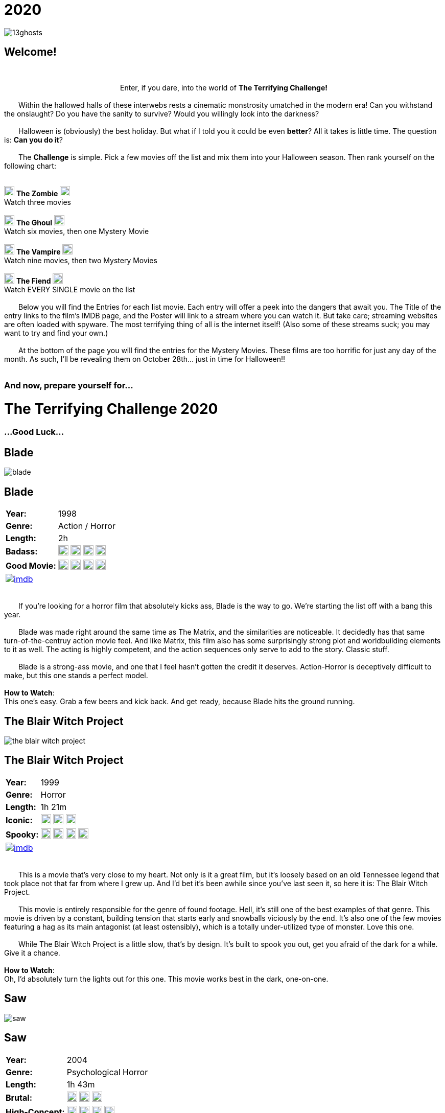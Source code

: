 = 2020
:doctype: article
:!sectids:
:imagesdir: ./images

++++
<link type="text/css" rel="stylesheet" media="all" href="" id="theme_css" />
++++

[.text-center]
image:gifs/13ghosts.gif[]

== Welcome!
+++<br>+++
+++<center>Enter, if you dare, into the world of <b>The Terrifying Challenge!</b></center>+++
 +
&emsp;&emsp;Within the hallowed halls of these interwebs rests a cinematic monstrosity umatched in the modern era! Can you withstand the onslaught? Do you have the sanity to survive? Would you willingly look into the darkness?
 +
 +
&emsp;&emsp;Halloween is (obviously) the best holiday. But what if I told you it could be even *better*? All it takes is little time. The question is: *Can you do it*?
 +
 +
&emsp;&emsp;The *Challenge* is simple. Pick a few movies off the list and mix them into your Halloween season. Then rank yourself on the following chart:
 +
 +
[.text-center]
image:skull.webp[,20] [underline]#*The Zombie*# image:skull.webp[,20] +
Watch three movies
 +
 +
image:skull.webp[,20] [underline]#*The Ghoul*# image:skull.webp[,20] +
Watch six movies, then one Mystery Movie
 +
 +
image:skull.webp[,20] [underline]#*The Vampire*# image:skull.webp[,20] +
Watch nine movies, then two Mystery Movies
 +
 +
image:skull.webp[,20] [underline]#*The Fiend*# image:skull.webp[,20] +
Watch EVERY SINGLE movie on the list
 +
 +
&emsp;&emsp;Below you will find the Entries for each list movie. Each entry will offer a peek into the dangers that await you. The Title of the entry links to the film's IMDB page, and the Poster will link to a stream where you can watch it. But take care; streaming websites are often loaded with spyware. The most terrifying thing of all is the internet itself! (Also some of these streams suck; you may want to try and find your own.)
 +
 +
&emsp;&emsp;At the bottom of the page you will find the entries for the Mystery Movies. These films are too horrific for just any day of the month. As such, I'll be revealing them on October 28th... just in time for Halloween!!
 +
 +

[.text-center]
--
++++
<h3>And now, prepare yourself for...</h3>
<h1>The Terrifying Challenge 2020</h1>
<h3>...Good Luck...</h3>
++++
--


== [hide]#Blade#
[.movie]
--
image:posters/blade.webp[]
[horizontal]
.+++<h2>Blade</h2>+++
*Year:* :: 1998
*Genre:* :: Action / Horror
*Length:* :: 2h
*Badass:* :: image:skull.webp[,20] image:skull.webp[,20] image:skull.webp[,20] image:skull.webp[,20]
*Good Movie:* :: image:skull.webp[,20] image:skull.webp[,20] image:skull.webp[,20] image:skull.webp[,20]
image:imdb.webp[window="_blank",link="https://www.imdb.com/title/tt0120611"] :: +++&nbsp+++

+++<br>+++
&emsp;&emsp;If you're looking for a horror film that absolutely kicks ass, Blade is the way to go. We're starting the list off with a bang this year.
 +
 +
&emsp;&emsp;Blade was made right around the same time as The Matrix, and the similarities are noticeable. It decidedly has that same turn-of-the-centruy action movie feel. And like Matrix, this film also has some surprisingly strong plot and worldbuilding elements to it as well. The acting is highly competent, and the action sequences only serve to add to the story. Classic stuff.
 +
 +
&emsp;&emsp;Blade is a strong-ass movie, and one that I feel hasn't gotten the credit it deserves. Action-Horror is deceptively difficult to make, but this one stands a perfect model.
 +
 +
[underline]#*How to Watch*:# +
This one's easy. Grab a few beers and kick back. And get ready, because Blade hits the ground running.
--


== [hide]#The Blair Witch Project#
[.movie]
--
image:posters/the-blair-witch-project.webp[]
[horizontal]
.+++<h2>The Blair Witch Project</h2>+++
*Year:* :: 1999
*Genre:* :: Horror
*Length:* :: 1h 21m
*Iconic:* :: image:skull.webp[,20] image:skull.webp[,20] image:skull.webp[,20]
*Spooky:* :: image:skull.webp[,20] image:skull.webp[,20] image:skull.webp[,20] image:skull.webp[,20]
image:imdb.webp[window="_blank",link="https://www.imdb.com/title/tt0185937"] :: +++&nbsp+++

+++<br>+++
&emsp;&emsp;This is a movie that's very close to my heart. Not only is it a great film, but it's loosely based on an old Tennessee legend that took place not that far from where I grew up. And I'd bet it's been awhile since you've last seen it, so here it is: The Blair Witch Project.
 +
 +
&emsp;&emsp;This movie is entirely responsible for the genre of found footage. Hell, it's still one of the best examples of that genre. This movie is driven by a constant, building tension that starts early and snowballs viciously by the end. It's also one of the few movies featuring a hag as its main antagonist (at least ostensibly), which is a totally under-utilized type of monster. Love this one.
 +
 +
&emsp;&emsp;While The Blair Witch Project is a little slow, that's by design. It's built to spook you out, get you afraid of the dark for a while. Give it a chance.
 +
 +
[underline]#*How to Watch*:# +
Oh, I'd absolutely turn the lights out for this one. This movie works best in the dark, one-on-one.
--


== [hide]#Saw#
[.movie]
--
image:posters/saw.webp[]
[horizontal]
.+++<h2>Saw</h2>+++
*Year:* :: 2004
*Genre:* :: Psychological Horror
*Length:* :: 1h 43m
*Brutal:* :: image:skull.webp[,20] image:skull.webp[,20] image:skull.webp[,20]
*High-Concept:* :: image:skull.webp[,20] image:skull.webp[,20] image:skull.webp[,20] image:skull.webp[,20]
image:imdb.webp[window="_blank",link="https://www.imdb.com/title/tt0387564"] :: +++&nbsp+++

+++<br>+++
&emsp;&emsp;Saw is one of those movies--the kind that has a tendency to stick with you. Even years later, I've got a few scenes from this movie I can remember with crystal clarity. It's probably why this movie has like a billion sequels (but don't watch any of them, except maybe the second one).
 +
 +
&emsp;&emsp;This film was a perfect storm. It had a novel (at the time) concept, great execution, a passable plot, and some stunning visuals. Saw basically kicked off a whole new sub-genre of horror that we're still living with today--I'd call it modern surrealist toture-porn. And again, there's a good reason for that.
 +
 +
&emsp;&emsp;Easily the most "subtle" and atmospheric of the Saw franchise, this movie is hard to forget and even harder to shake off.
 +
 +
[underline]#*How to Watch*:# +
This is the kind of movie that should be watched in the dark. Get comfy and take your time, because Saw has a surprising amount of depth, and deserves a little attention.
--


== [hide]#From Dusk Till Dawn#
[.movie]
--
image:posters/from-dusk-till-dawn.webp[]
[horizontal]
.+++<h2>From Dusk Till Dawn</h2>+++
*Year:* :: 1996
*Genre:* :: Action / Horror
*Length:* :: 1h 48m
*Tarantino:* :: image:skull.webp[,20] image:skull.webp[,20] image:skull.webp[,20] image:skull.webp[,20]
*Weird:* :: image:skull.webp[,20] image:skull.webp[,20] image:skull.webp[,20]
image:imdb.webp[window="_blank",link="https://www.imdb.com/title/tt0116367"] :: +++&nbsp+++

+++<br>+++
&emsp;&emsp;Quick: name a horror movie that drips with the influence of Quentin Tarantino. Also, one that literally has Tarantino in it. And one that starts as a weird-ass crime drama or something and suddenly devolves into a guns-blazing action/horror.
 +
 +
&emsp;&emsp;Give up? Turns out, it's From Dusk Till Dawn. If you've never seen this one, you're in for some shit. I've actually been trying to squeeze this one onto the list since the very first year, and now a slot has finally opened. So strap in, because this one's all over the place.
 +
 +
&emsp;&emsp;I'll try not to spoil it any further. But I will say this: it takes a while to ramp up. So strap in.
 +
 +
[underline]#*How to Watch*:# +
There's not much you can do to prepare for this movie. Pairs great with alcohol. Easy drinking game: drink when something gross and weird and violent happens.
--


== [hide]#Altered States#
[.movie]
--
image:posters/altered-states.webp[]
[horizontal]
.+++<h2>Altered States</h2>+++
*Year:* :: 1980
*Genre:* :: Cosmic Horror
*Length:* :: 1h 42m
*Weird:* :: image:skull.webp[,20] image:skull.webp[,20] image:skull.webp[,20] image:skull.webp[,20]
*Trippy:* :: image:skull.webp[,20] image:skull.webp[,20] image:skull.webp[,20] image:skull.webp[,20]
image:imdb.webp[window="_blank",link="https://www.imdb.com/title/tt0080360"] :: +++&nbsp+++

+++<br>+++
&emsp;&emsp;Goddam I love this movie. It really fires on all cylinders for me--and I hope you'll see the same magic in it that I do. I'm really not even sure how to describe it... but allow me give it a try.
 +
 +
&emsp;&emsp;Altered States is basically a modern take on the old Jekyll and Hyde story. It's got the pacing and storytelling of a 70s film, but the visual effects and mentality of one from the 80s. And boy, is it unique. Even among other cosmic horrors, Altered States is really its own thing.
 +
 +
&emsp;&emsp;Fair warning: this is a cerebral-ass movie. There won't be any slashers or jumpscares. But if you follow through with it, Altered States will show you some real shit.
 +
 +
[underline]#*How to Watch*:# +
First off, this one might be hard to find. It's a pretty fucking obscure movie. But if you can get ahold of it, I'd say don't watch it while sleepy. It's a slow and steady build to the crazy shit. Still, absolutely worth seeing at least once.
--


== [hide]#From Beyond#
[.movie]
--
image:posters/from-beyond.webp[]
[horizontal]
.+++<h2>From Beyond</h2>+++
*Year:* :: 1986
*Genre:* :: Lovecraftian Horror
*Length:* :: 1h 25m
*Horrific:* :: image:skull.webp[,20] image:skull.webp[,20] image:skull.webp[,20]
*Fucking Nuts:* :: image:skull.webp[,20] image:skull.webp[,20] image:skull.webp[,20] image:skull.webp[,20]
image:imdb.webp[window="_blank",link="https://www.imdb.com/title/tt0091083"] :: +++&nbsp+++

+++<br>+++
&emsp;&emsp;I'm pretty excited to debut this movie, because this is a new acquisition for me. And it's got a legacy behind it that makes me question why I'd never heard of it before this year.
 +
 +
&emsp;&emsp;From Beyond is a spiritual sucessor to Re-Animator, one of my favorite movies of all time. It has many of the same actors, the same director, and was made only years after. And while the tone is a little more serious, it still stands as a pretty great entry into the Lovecraftian horror genre.
 +
 +
&emsp;&emsp;While it's hard to follow a masterpiece like Re-Animator, this movie has a lot of merit in its own right. The effects are great, the story is strong, and the visuals very hard to forget. A wild cinematic experience.
 +
 +
[underline]#*How to Watch*:# +
This movie is pretty gory. And like Re-Animator it has a weird psycho-sexual vibe to it that might turn some people off. I wouldn't put it on in mixed company.
--


== [hide]#House#
[.movie]
--
image:posters/house.webp[]
[horizontal]
.+++<h2>House</h2>+++
*Year:* :: 1985
*Genre:* :: Horror / Comedy
*Length:* :: 1h 33m
*Wacky:* :: image:skull.webp[,20] image:skull.webp[,20] image:skull.webp[,20] image:skull.webp[,20]
*Horror:* :: image:skull.webp[,20] image:skull.webp[,20] image:skull.webp[,20]
image:imdb.webp[window="_blank",link="https://www.imdb.com/title/tt0091223"] :: +++&nbsp+++

+++<br>+++
&emsp;&emsp;House is goofy as hell, but in a good way. It's that rare comedy/horror that takes itself seriously, and yet still manages to be hilarious at the same time.
 +
 +
&emsp;&emsp;It blows my mind to say this, but I'm pretty sure Evil Dead 2 (another one of my favorites) took a great deal of inspiration from House. Watch for it. But make no mistake: House is its own movie. There's a lot of crazy stuff in here that you won't see in a typical horror movie. And while the story is pretty straightforward, there's some serious twists and turns that'll really catch you off-guard.
 +
 +
&emsp;&emsp;House is a goofy story that is executed masterfully. It goes off the rails very quickly--in exactly the way you'd want. A nice break from the extreme horror you'll find on the rest of the list.
 +
 +
[underline]#*How to Watch*:# +
Drink heavily. This movie is more fun than anything. No curveballs here.
--


== [hide]#Battle Royale#
[.movie]
--
image:posters/battle-royale.webp[]
[horizontal]
.+++<h2>Battle Royale</h2>+++
*Year:* :: 2000
*Genre:* :: Murder Movie
*Length:* :: 1h 54m
*Insane:* :: image:skull.webp[,20] image:skull.webp[,20] image:skull.webp[,20] image:skull.webp[,20]
*Fucked Up:* :: image:skull.webp[,20] image:skull.webp[,20] image:skull.webp[,20] image:skull.webp[,20]
image:imdb.webp[window="_blank",link="https://www.imdb.com/title/tt0266308"] :: +++&nbsp+++

+++<br>+++
&emsp;&emsp;Okay, so, this is one of those movies that doesn't really count as horror. I mean, it's horrific as fuck. But technically this is more of an action film. And boy, is it something else.
 +
 +
&emsp;&emsp;Battle Royale is a japanese film, making it our first forgeign film for the year. And it definitely has that distinct approach to blood-and-gore violence that's characteristically japanese. There's a great deal of super-dramatic violence in this movie that I think fits perfectly into the Challenge.
 +
 +
&emsp;&emsp;Battle Royale is a hardcore piece that has a lot to offer. By year 2000 standards, it's way ahead of its time--which may explain the wild influence which it's had in recent years. Don't miss this one.
 +
 +
[underline]#*How to Watch*:# +
This movie is pretty black metal. It may be a little extreme for some audiences, but it also has a surprising amount of depth. Brace yourself for a wild ride.
--


== [hide]#Night of the Living Dead#
[.movie]
--
image:posters/night-of-the-living-dead.webp[]
[horizontal]
.+++<h2>Night of the Living Dead</h2>+++
*Year:* :: 1968
*Genre:* :: Classic Horror
*Length:* :: 1h 36m
*Iconic:* :: image:skull.webp[,20] image:skull.webp[,20] image:skull.webp[,20] image:skull.webp[,20]
*Old:* :: image:skull.webp[,20] image:skull.webp[,20] image:skull.webp[,20]
image:imdb.webp[window="_blank",link="https://www.imdb.com/title/tt0063350"] :: +++&nbsp+++

+++<br>+++
&emsp;&emsp;Now here's a movie whose reputation precedes it--and that reputation is deserved. Night of the Living Dead is one of those legendary horrors that spawned not only a genre, but a full-blown trope.
 +
 +
&emsp;&emsp;Now, keep in mind that this movie was made in the 60s. It's slow, and brooding, and philosophical. It's really more of a character drama than anything. But it's most obviously notable for creating the Romero zombie, which is essentially the zombie we know today. Before Night of the Living Dead, pretty much the only kind of zombie was voodoo (which is objectively the most boring kind).
 +
 +
&emsp;&emsp;Night of the Living Dead was highly influential, but it's also a great movie in its own right. The visuals are beautiful, and the monsters ghoulish. If you're willing to give it a shot, this movie will absoultely prove its own merits.
 +
 +
[underline]#*How to Watch*:# +
I'll say again, this movie is a little slow by modern standards. You'll want to give it a close watch and plenty of attention.
--


== [hide]#Creepshow#
[.movie]
--
image:posters/creepshow.webp[]
[horizontal]
.+++<h2>Creepshow</h2>+++
*Year:* :: 1982
*Genre:* :: Horror Anthology
*Length:* :: 2h
*Goofy:* :: image:skull.webp[,20] image:skull.webp[,20] image:skull.webp[,20] image:skull.webp[,20]
*Visual Appeal:* :: image:skull.webp[,20] image:skull.webp[,20] image:skull.webp[,20] image:skull.webp[,20]
image:imdb.webp[window="_blank",link="https://www.imdb.com/title/tt0083767"] :: +++&nbsp+++

+++<br>+++
&emsp;&emsp;Creepshow is a weird piece. Based on some sort of pulp comics that I've never heard of, Creepshow does some very interesting things. The most notable element would be the visual effects, which are very distinct and impressively done. Then of course, there's the acting talent. Some of the actors in this movie include: Leslie Nielsen, Ted Danson, Stephen King(!), Ed Harris, and more. It's wild stuff.
 +
 +
&emsp;&emsp;Creepshow is not exactly a top-tier movie or anything, but it's got a lot to offer. If nothing else you could say it's memorable. It makes an impact. And I think you'll like it.
 +
 +
[underline]#*How to Watch*:# +
This movie is what I'd call "casual". Less dense and cerebral than some of the others this year, Creepshow is a fun piece that should be pretty easy to watch.
--


== [hide]#The Exorcist 3: Legion#
[.movie]
--
image:posters/the-exorcist-iii.webp[]
[horizontal]
.+++<h2>The Exorcist 3: Legion</h2>+++
*Year:* :: 1990
*Genre:* :: Religious Horror / Crime Drama
*Length:* :: 1h 50m
*Cinema:* :: image:skull.webp[,20] image:skull.webp[,20] image:skull.webp[,20] image:skull.webp[,20]
*Awesome Sequel:* :: image:skull.webp[,20] image:skull.webp[,20] image:skull.webp[,20] image:skull.webp[,20]
image:imdb.webp[window="_blank",link="https://www.imdb.com/title/tt0099528"] :: +++&nbsp+++

+++<br>+++
&emsp;&emsp;If you've been following the list since the beginning, you'll remember that the original The Exorcist was on the first year's list. And this year, we're finally following it up with with the only other movie in the series that matters: The Exorcist 3: Legion.
 +
 +
&emsp;&emsp;This movie is notable for a handful of reasons. First off, it's good. As in, arguably better than the first (though I wouldn't argue that). Second, it deviates heavily from the first. As in, it's a totally different kind of movie. And then third, there's some great actors in this movie--and that includes some awesome cameos. Keep your eyes open.
 +
 +
&emsp;&emsp;But seriously though, Legion is a fucking great movie, and I can't emphasize that enough. It's that rare sequel that actually contributes to the story of the original in a worthwhile way. Can't recommend it enough.
 +
 +
[underline]#*How to Watch*:# +
Exorcist 3: Legion is not a drinking movie. Like the first it's based mostly on tension and atmosphere. So it needs (and deserves) a little focus.
--


== [hide]#Train to Busan#
[.movie]
--
image:posters/train-to-busan.webp[]
[horizontal]
.+++<h2>Train to Busan</h2>+++
*Year:* :: 2016
*Genre:* :: Horror
*Length:* :: 1h 58m
*Zombies:* :: image:skull.webp[,20] image:skull.webp[,20] image:skull.webp[,20] image:skull.webp[,20]
*Aciton:* :: image:skull.webp[,20] image:skull.webp[,20] image:skull.webp[,20] image:skull.webp[,20]
image:imdb.webp[window="_blank",link="https://www.imdb.com/title/tt5700672"] :: +++&nbsp+++

+++<br>+++
&emsp;&emsp;Our second zombie movie this year is also our second foreign film. Train to Busan is a fairly recent film from South Korea. And luckily it's yet another example that demonstrates just how good they are at making movies.
 +
 +
&emsp;&emsp;This one is a powerhouse: good pacing, excellent action, awesome characters and strong storytelling. The zombies are exceptional--fast zombies with some clever twists thrown in. And the setting is novel for a zombie movie... but not for a korean movie (those people have some sort of thing for trains). Anyway, Train to Busan is a must-watch this year. Give it a spin, you won't regret it.
 +
 +
[underline]#*How to Watch*:# +
My one warning is it's a little long. But that's okay, because it's packed full of action as well as character content. Drinking is optional but recommended.
--


== [hide]#Hereditary#
[.movie]
--
image:posters/hereditary.webp[]
[horizontal]
.+++<h2>Hereditary</h2>+++
*Year:* :: 2018
*Genre:* :: Horror / Drama
*Length:* :: 2h 7m
*Dark:* :: image:skull.webp[,20] image:skull.webp[,20] image:skull.webp[,20] image:skull.webp[,20] image:skull.webp[,20]
*Emotional Impact:* :: image:skull.webp[,20] image:skull.webp[,20] image:skull.webp[,20] image:skull.webp[,20] image:skull.webp[,20]
image:imdb.webp[window="_blank",link="https://www.imdb.com/title/tt7784604"] :: +++&nbsp+++

+++<br>+++
&emsp;&emsp;Whoo! Boy. Hereditary is a spicy meatball. I can't say much about this movie for fear of spoilers. But what I can say is that it's a modern masterpiece. It blends perfectly the oldschool gravity and emotional intensity with modern filmmaking and visuals. Damn it's good.
 +
 +
&emsp;&emsp;Hereditary is made by the same director of Midsommar which is an equally good movie. And like Midsommar, this movie contains a startling amount of actual occult shit. It creates a fascinating sort of "realism" and believability that you don't usually get from a horror movie.
 +
 +
&emsp;&emsp;This film is a stick-with-you kind of piece. It's really beautiful in a lot of ways, and honestly gives me a lot of hope for the future of cinema.
 +
 +
[underline]#*How to Watch*:# +
This movie is best watched in the dark, and perfect silence if you can get it. Gird your loins for Hereditary.
--

'''

[discrete]
== Mystery Movies


== [hide]#Mystery Movie 1#
[#mystery1]
[.movie]
--
image:mystery/2020/mystery1.webp[]
[horizontal]
.+++<h2>Mystery Movie 1</h2>+++
*Year:* :: ????
*Genre:* :: Horror
*Length:* :: ????
*Brutal:* :: image:skull.webp[,20] image:skull.webp[,20] image:skull.webp[,20] image:skull.webp[,20]
*Philosophical Terror:* :: image:skull.webp[,20] image:skull.webp[,20] image:skull.webp[,20] image:skull.webp[,20] image:skull.webp[,20]
&nbsp; :: +++<button onclick="asciiDoc_Toggle( '1' );">Reveal</button>+++

+++<br>+++
&emsp;&emsp;We start off this year's Mystery Movie selection with a cult classic. One that you may or may not be familiar with, but that decidedly influenced all films in its genre--and indeed, horror culture itself.
 +
 +
&emsp;&emsp;This movie is brutal. It's a pretty straightforward member of its class, but with a few little twists that amplify the whole. It's got a direct relation to another great horror film; and indeed, that film appears earlier on this very list.
 +
 +
&emsp;&emsp;This Mystery Movie is a classic concept, amazingly executed. It stands out among the multitude of similar films for many reasons... all of which you'll find out soon enough.
 +
 +
[underline]#*How to Watch*:# +
No wrong way to watch this movie. Easily the most accesible Mystery Movie this year. It's even--dare I say--fun?
--

[#movie1]
[.movie]
--
image:posters/the-return-of-the-living-dead.webp[]
[horizontal]
.+++<h2>Return of the Living Dead</h2>+++
*Year:* :: 1985
*Genre:* :: Horror
*Length:* :: 1h 31m
*Brutal:* :: image:skull.webp[,20] image:skull.webp[,20] image:skull.webp[,20] image:skull.webp[,20]
*Philosophical Terror:* :: image:skull.webp[,20] image:skull.webp[,20] image:skull.webp[,20] image:skull.webp[,20] image:skull.webp[,20]
image:imdb.webp[window="_blank",link="https://www.imdb.com/title/tt0089907"] :: +++<button onclick="asciiDoc_Toggle( '1' );">Hide</button>+++

+++<br>+++
&emsp;&emsp;And here we go! We're starting this year's Mystery Movie selections with a heavy hitter. Return of the Living Dead is a criminally unknown entry into the zombie movie genre. This one is a must-see.
 +
 +
&emsp;&emsp;This movie has it all: great ideas, powerful writing, amazing practical effects, awesome soundtrack, strong acting, memorable characters--just about anything you could want in a movie (oh, and full-frontal). It was also written by the co-writer of another movie on this year's list: the legendary Night of the Living Dead. That said, make no mistake, Return of the Living Dead is its own unique piece.
 +
 +
&emsp;&emsp;While this is without a doubt the most "fun" Mystery Movie of the year, it's still a dark, grisly-ass nightmare of a movie. Make sure to give it a close watch; the devil's in the details with this one.
 +
 +
[underline]#*How to Watch*:# +
Great movie, easy to watch. Might want to save this one for Halloween night, as this year's other Mystery Movies are fucking bleak. That said, it's really hard to find a good stream of this one. You might want to consider renting it from Amazon (worth every penny).
--


== [hide]#Mystery Movie 2#
[#mystery2]
[.movie]
--
image:mystery/2020/mystery2.webp[]
[horizontal]
.+++<h2>Mystery Movie 2</h2>+++
*Year:* :: ????
*Genre:* :: Surrealist Horror
*Length:* :: ????
*Surreal:* :: image:skull.webp[,20] image:skull.webp[,20] image:skull.webp[,20] image:skull.webp[,20] image:skull.webp[,20]
*Nightmarish:* :: image:skull.webp[,20] image:skull.webp[,20] image:skull.webp[,20] image:skull.webp[,20]
&nbsp; :: +++<button onclick="asciiDoc_Toggle( '2' );">Reveal</button>+++

+++<br>+++
&emsp;&emsp;Now here we have an interesting piece. One of the weirdest movies I've ever seen that still manages to have a plot. And given the story behind the movie, it basically has two plots.
 +
 +
&emsp;&emsp;I almost hesitate to recommend this movie, because in technical terms it's not very "good." It's an indie film, and not even one made by professionals. But while some elements of a great film are missing, the artist's vision is THERE. This is a story that desperately needed to be told.
 +
 +
&emsp;&emsp;In contrast to this year's first Mystery Movie, our second is totally unique. It's anything but a genre picture. And whether or not you can make sense of it, this one will make an impact.
 +
 +
[underline]#*How to Watch*:# +
I don't know if it's better to give this one your full attention, or let it seep in past your conscious mind. Best I can do is wish you luck.
--

[#movie2]
[.movie]
--
image:posters/the-evil-within.webp[]
[horizontal]
.+++<h2>The Evil Within</h2>+++
*Year:* :: 2017
*Genre:* :: Surrealist Horror
*Length:* :: 1h 38m
*Surreal:* :: image:skull.webp[,20] image:skull.webp[,20] image:skull.webp[,20] image:skull.webp[,20] image:skull.webp[,20]
*Nightmarish:* :: image:skull.webp[,20] image:skull.webp[,20] image:skull.webp[,20] image:skull.webp[,20]
image:imdb.webp[window="_blank",link="https://www.imdb.com/title/tt0339736"] :: +++<button onclick="asciiDoc_Toggle( '2' );">Hide</button>+++

+++<br>+++
&emsp;&emsp;Now, this is a weird one. I really am not even sure how to talk about it. Not just to avoid spoilers, but because the content is just difficult to even quantify. Also it has the same name as a video game which came out a few years ago, which is distracting. Anyway...
 +
 +
&emsp;&emsp;Uh, this movie hits you very similar to a nightmare. Everything that happens seems... impermanent somehow. Transitory. The characters are flat and illogical at times, but that only serves to strengthen the bizarre tonality.
 +
 +
&emsp;&emsp;That said, let's address the quality of this film. Because that's an important thing. The Evil Within is a little flawed. As in, it's not exactly a great movie. But the fact that I'd slot it on this list anyway should give you some indication of what you're in for. I won't say much more, except that it's fucking unforgettable. Check this one out. See what you can take from it. There's something in there--something deep and dark and alien. You won't regret it.
 +
 +
[underline]#*How to Watch*:# +
Okay so first off I'd try a meditative approach to this movie. Don't try to hard to get a grasp on it, just let it happen. Trust me, it all comes together in the end.
 +
 +
Also: The Evil Within comes with some bonus homework. The backstory of this movie is fucking BIZARRE. Once you've watched it, go listen to the creation story here (just skip about halfway through). Believe me, it elevates this movie to another level.
--


== [hide]#Mystery Movie 3#
[#mystery3]
[.movie]
--
image:mystery/2020/mystery3.webp[]
[horizontal]
.+++<h2>Mystery Movie 3</h2>+++
*Year:* :: ????
*Genre:* :: Murder Movie
*Length:* :: ????
*Brutal:* :: image:skull.webp[,20] image:skull.webp[,20] image:skull.webp[,20] image:skull.webp[,20] image:skull.webp[,20]
*Disturbing:* :: image:skull.webp[,20] image:skull.webp[,20] image:skull.webp[,20] image:skull.webp[,20] image:skull.webp[,20]
&nbsp; :: +++<button onclick="asciiDoc_Toggle( '3' );">Reveal</button>+++

+++<br>+++
&emsp;&emsp;Goddamn I'm excited about this movie--if for no other reason than to watch it again myself. This one's a top-shelf pick, and not for the faint of heart.
 +
 +
&emsp;&emsp;Like others this year, this movie comes from a notorious director. You made not have heard of them, but this artist has been making some serious waves in the last decade or so. His movies have a strange duality: they alternate between absolute beauty and mental assault. You'll see what I mean.
 +
 +
[underline]#*How to Watch*:# +
I've saved this one for last for a reason. This year goes out with a bang.
--

[#movie3]
[.movie]
--
image:posters/the-house-that-jack-built.webp[]
[horizontal]
.+++<h2>The House That Jack Built</h2>+++
*Year:* :: 2018
*Genre:* :: Murder Movie
*Length:* :: 2h 32m
*Brutal:* :: image:skull.webp[,20] image:skull.webp[,20] image:skull.webp[,20] image:skull.webp[,20] image:skull.webp[,20]
*Disturbing:* :: image:skull.webp[,20] image:skull.webp[,20] image:skull.webp[,20] image:skull.webp[,20] image:skull.webp[,20]
image:imdb.webp[window="_blank",link="https://www.imdb.com/title/tt4003440"] :: +++<button onclick="asciiDoc_Toggle( '3' );">Hide</button>+++

+++<br>+++
&emsp;&emsp;Holy shit, I love this movie. Goddam. But fair warning: I'm a sick fucker, and that's the target audience for The House That Jack Built. Seriously, strap your ass in for this one.
 +
 +
&emsp;&emsp;The director of this movie, a man named Lars von Trier, is an absolute madman. His movies are all the same in one important aspect: they don't care about your feelings. "Offensive" doesn't quite cut it--this dude's movies are outrageous. Don't put this on at a party. Screen it before you show it to your friends. Be careful.
 +
 +
&emsp;&emsp;The House That Jack Built is a full-blown horror epic. It's (very) long, and (highly) painful, and totally unforgiving. It's also exquisitely beautiful at times in ways that I can't really describe here. I recommend going in completely dark; don't watch the trailer. Just watch the movie.
 +
 +
[underline]#*How to Watch*:# +
This is one of those that I can't prepare you for. We'll just have to see if you can tolerate it. Cut the lights, turn off your phone, and get ready.
 +
 +
One thing I might suggest: maybe don't watch this on Halloween night, because it's not fun at all. Go with Return of the Living Dead on the big night.
--